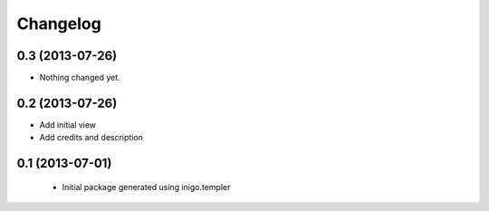 Changelog
=========

0.3 (2013-07-26)
----------------

- Nothing changed yet.


0.2 (2013-07-26)
----------------

- Add initial view
- Add credits and description


0.1 (2013-07-01)
----------------

 - Initial package generated using inigo.templer
